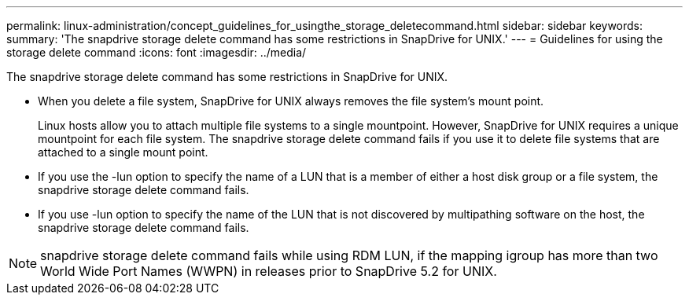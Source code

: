---
permalink: linux-administration/concept_guidelines_for_usingthe_storage_deletecommand.html
sidebar: sidebar
keywords: 
summary: 'The snapdrive storage delete command has some restrictions in SnapDrive for UNIX.'
---
= Guidelines for using the storage delete command
:icons: font
:imagesdir: ../media/

[.lead]
The snapdrive storage delete command has some restrictions in SnapDrive for UNIX.

* When you delete a file system, SnapDrive for UNIX always removes the file system's mount point.
+
Linux hosts allow you to attach multiple file systems to a single mountpoint. However, SnapDrive for UNIX requires a unique mountpoint for each file system. The snapdrive storage delete command fails if you use it to delete file systems that are attached to a single mount point.

* If you use the -lun option to specify the name of a LUN that is a member of either a host disk group or a file system, the snapdrive storage delete command fails.
* If you use -lun option to specify the name of the LUN that is not discovered by multipathing software on the host, the snapdrive storage delete command fails.

NOTE: snapdrive storage delete command fails while using RDM LUN, if the mapping igroup has more than two World Wide Port Names (WWPN) in releases prior to SnapDrive 5.2 for UNIX.

